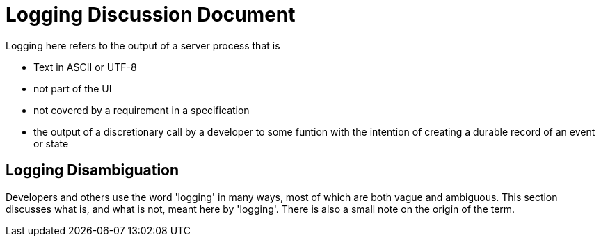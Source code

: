 # Logging Discussion Document

Logging here refers to the output of a server process that is

* Text in ASCII or UTF-8
* not part of the UI
* not covered by a requirement in a specification
* the output of a discretionary call by a developer to some funtion with the intention of creating a durable record of an event or state

## Logging Disambiguation
Developers and others use the word 'logging' in many ways, most of which are both vague and ambiguous.
This section discusses what is, and what is not, meant here by 'logging'.
There is also a small note on the origin of the term.
